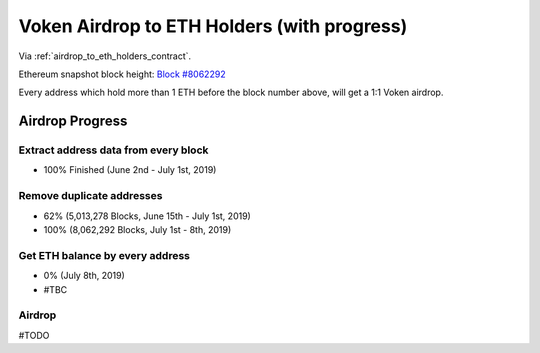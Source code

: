 .. _airdrop_to_eth_holders:

Voken Airdrop to ETH Holders (with progress)
============================================

Via :ref:`airdrop_to_eth_holders_contract`.

Ethereum snapshot block height: `Block #8062292`_

Every address which hold more than 1 ETH before the block number above,
will get a 1:1 Voken airdrop.


.. _Block #8062292: https://etherscan.io/block/8062292



Airdrop Progress
----------------

Extract address data from every block
_____________________________________

- 100% Finished (June 2nd - July 1st, 2019)


Remove duplicate addresses
__________________________

- 62% (5,013,278 Blocks, June 15th - July 1st,  2019)
- 100% (8,062,292 Blocks, July 1st - 8th,  2019)


Get ETH balance by every address
________________________________

- 0% (July 8th, 2019)
- #TBC


Airdrop
_______

#TODO

